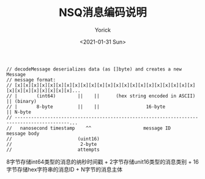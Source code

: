 #+AUTHOR: Yorick
#+EMAIL: wowyorick@126.com
#+TITLE: NSQ消息编码说明
#+DATE: <2021-01-31 Sun>
#+OPTIONS: ^:{}

#+BEGIN_SRC golang
// decodeMessage deserializes data (as []byte) and creates a new Message
// message format:
// [x][x][x][x][x][x][x][x][x][x][x][x][x][x][x][x][x][x][x][x][x][x][x][x][x][x][x][x][x][x]...
// |       (int64)        ||    ||      (hex string encoded in ASCII)           || (binary)
// |       8-byte         ||    ||                 16-byte                      || N-byte
// ------------------------------------------------------------------------------------------...
//   nanosecond timestamp    ^^                   message ID                       message body
//                        (uint16)
//                         2-byte
//                        attempts
#+END_SRC

8字节存储int64类型的消息的纳秒时间戳 + 2字节存储unit16类型的消息类别 + 16字节存储hex字符串的消息ID + N字节的消息主体
